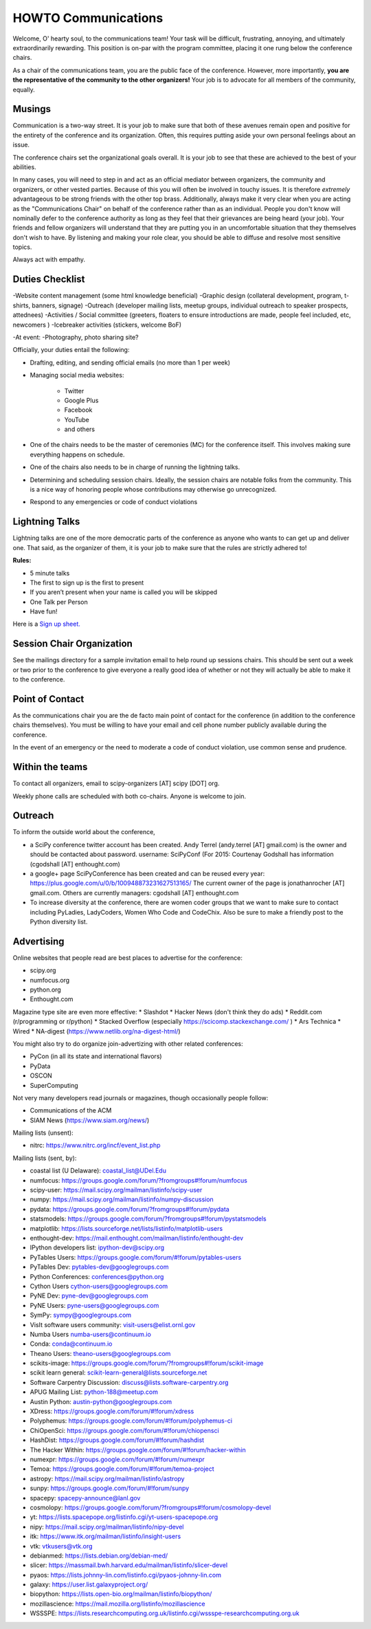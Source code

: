 =====================
HOWTO Communications
=====================
Welcome, O' hearty soul, to the communications team! Your task will be difficult,
frustrating, annoying, and ultimately extraordinarily rewarding.  This position
is on-par with the program committee, placing it one rung below the conference
chairs.

As a chair of the communications team, you are the public face of the conference.
However, more importantly, **you are the representative of the community to the
other organizers!** Your job is to advocate for all members of the community,
equally.

Musings
-------
Communication is a two-way street.  It is your job to make sure that both of these
avenues remain open and positive for the entirety of the conference and its
organization.  Often, this requires putting aside your own personal feelings about
an issue.

The conference chairs set the organizational goals overall.  It is your job to see
that these are achieved to the best of your abilities.

In many cases, you will need to step in and act as an official mediator between
organizers, the community and organizers, or other vested parties.  Because of
this you will often be involved in touchy issues.  It is therefore *extremely*
advantageous to be strong friends with the other top brass.  Additionally,
always make it very clear when you are acting as the "Communications Chair" on
behalf of the conference rather than as an individual.  People you don't know will
nominally defer to the conference authority as long as they feel that their
grievances are being heard (your job).  Your friends and fellow organizers will
understand that they are putting you in an uncomfortable situation that they
themselves don't wish to have.  By listening and making your role clear, you
should be able to diffuse and resolve most sensitive topics.

Always act with empathy.

Duties Checklist
----------------
-Website content management (some html knowledge beneficial)
-Graphic design (collateral development, program, t-shirts, banners, signage)
-Outreach (developer mailing lists, meetup groups, individual outreach to speaker prospects, attednees)
-Activities / Social committee (greeters, floaters to ensure introductions are made, people feel included, etc, newcomers )
-Icebreaker activities (stickers, welcome BoF)

-At event:
-Photography, photo sharing site?

Officially, your duties entail the following:

- Drafting, editing, and sending official emails (no more than 1 per week)
- Managing social media websites:

    * Twitter
    * Google Plus
    * Facebook
    * YouTube
    * and others

- One of the chairs needs to be the master of ceremonies (MC) for the conference
  itself.  This involves making sure everything happens on schedule.
- One of the chairs also needs to be in charge of running the lightning talks.
- Determining and scheduling session chairs.  Ideally, the session chairs are
  notable folks from the community.  This is a nice way of honoring people whose
  contributions may otherwise go unrecognized.
- Respond to any emergencies or code of conduct violations

Lightning Talks
---------------
Lightning talks are one of the more democratic parts of the conference as anyone
who wants to can get up and deliver one.  That said, as the organizer of them, it
is your job to make sure that the rules are strictly adhered to!

**Rules:**

- 5 minute talks
- The first to sign up is the first to present
- If you aren’t present when your name is called you will be skipped
- One Talk per Person
- Have fun!

Here is a `Sign up sheet. <https://docs.google.com/document/d/1q7-fgbJm3a0TuPjzs6tK8KLQwjeG0TgCrj-pKvakgjk/edit?usp=sharing>`_

Session Chair Organization
--------------------------
See the mailings directory for a sample invitation email to help round up
sessions chairs.  This should be sent out a week or two prior to the conference
to give everyone a really good idea of whether or not they will actually be able
to make it to the conference.

Point of Contact
-----------------
As the communications chair you are the de facto main point of contact for the
conference (in addition to the conference chairs themselves).  You must be willing to
have your email and cell phone number publicly available during the conference.

In the event of an emergency or the need to moderate a code of conduct violation,
use common sense and prudence.


Within the teams
----------------
To contact all organizers, email to scipy-organizers [AT] scipy [DOT] org.

Weekly phone calls are scheduled with both co-chairs. Anyone is
welcome to join.

Outreach
--------
To inform the outside world about the conference,

* a SciPy conference twitter account has been created. Andy Terrel (andy.terrel
  [AT] gmail.com) is the owner and should be contacted about password.
  username: SciPyConf (For 2015: Courtenay Godshall has information (cgodshall [AT] enthought.com)

* a google+ page SciPyConference has been created and can be reused
  every year:
  https://plus.google.com/u/0/b/100948873231627513165/
  The current owner of the page is jonathanrocher [AT] gmail.com. Others are
  currently managers: cgodshall [AT] enthought.com

* To increase diversity at the conference, there are women coder
  groups that we want to make sure to contact including PyLadies,
  LadyCoders, Women Who Code and CodeChix.  Also be sure to make a friendly post to
  the Python diversity list.


Advertising
------------
Online websites that people read are best places to advertise for the conference:

* scipy.org
* numfocus.org
* python.org
* Enthought.com

Magazine type site are even more effective:
* Slashdot
* Hacker News (don't think they do ads)
* Reddit.com (r/programming or r/python)
* Stacked Overflow (especially https://scicomp.stackexchange.com/ )
* Ars Technica
* Wired
* NA-digest (https://www.netlib.org/na-digest-html/)

You might also try to do organize join-advertizing with other related
conferences:

* PyCon (in all its state and international flavors)
* PyData
* OSCON
* SuperComputing

Not very many developers read journals or magazines, though
occasionally people follow:

* Communications of the ACM
* SIAM News (https://www.siam.org/news/)

Mailing lists (unsent):

* nitrc: https://www.nitrc.org/incf/event_list.php

Mailing lists (sent, by):

* coastal list (U Delaware): coastal_list@UDel.Edu
* numfocus: https://groups.google.com/forum/?fromgroups#!forum/numfocus
* scipy-user: https://mail.scipy.org/mailman/listinfo/scipy-user
* numpy: https://mail.scipy.org/mailman/listinfo/numpy-discussion
* pydata: https://groups.google.com/forum/?fromgroups#!forum/pydata
* statsmodels: https://groups.google.com/forum/?fromgroups#!forum/pystatsmodels
* matplotlib: https://lists.sourceforge.net/lists/listinfo/matplotlib-users
* enthought-dev: https://mail.enthought.com/mailman/listinfo/enthought-dev
* IPython developers list: ipython-dev@scipy.org
* PyTables Users: https://groups.google.com/forum/#!forum/pytables-users
* PyTables Dev: pytables-dev@googlegroups.com
* Python Conferences: conferences@python.org
* Cython Users cython-users@googlegroups.com
* PyNE Dev: pyne-dev@googlegroups.com
* PyNE Users: pyne-users@googlegroups.com
* SymPy: sympy@googlegroups.com
* VisIt software users community: visit-users@elist.ornl.gov
* Numba Users numba-users@continuum.io
* Conda: conda@continuum.io
* Theano Users: theano-users@googlegroups.com
* scikits-image: https://groups.google.com/forum/?fromgroups#!forum/scikit-image
* scikit learn general: scikit-learn-general@lists.sourceforge.net
* Software Carpentry Discussion: discuss@lists.software-carpentry.org
* APUG Mailing List: python-188@meetup.com
* Austin Python:  austin-python@googlegroups.com
* XDress: https://groups.google.com/forum/#!forum/xdress
* Polyphemus: https://groups.google.com/forum/#!forum/polyphemus-ci
* ChiOpenSci: https://groups.google.com/forum/#!forum/chiopensci
* HashDist: https://groups.google.com/forum/#!forum/hashdist
* The Hacker Within: https://groups.google.com/forum/#!forum/hacker-within
* numexpr: https://groups.google.com/forum/#!forum/numexpr
* Temoa: https://groups.google.com/forum/#!forum/temoa-project
* astropy: https://mail.scipy.org/mailman/listinfo/astropy
* sunpy: https://groups.google.com/forum/#!forum/sunpy
* spacepy: spacepy-announce@lanl.gov
* cosmolopy: https://groups.google.com/forum/?fromgroups#!forum/cosmolopy-devel
* yt: https://lists.spacepope.org/listinfo.cgi/yt-users-spacepope.org
* nipy: https://mail.scipy.org/mailman/listinfo/nipy-devel
* itk: https://www.itk.org/mailman/listinfo/insight-users
* vtk: vtkusers@vtk.org
* debianmed: https://lists.debian.org/debian-med/
* slicer: https://massmail.bwh.harvard.edu/mailman/listinfo/slicer-devel
* pyaos: https://lists.johnny-lin.com/listinfo.cgi/pyaos-johnny-lin.com
* galaxy: https://user.list.galaxyproject.org/
* biopython: https://lists.open-bio.org/mailman/listinfo/biopython/
* mozillascience: https://mail.mozilla.org/listinfo/mozillascience
* WSSSPE: https://lists.researchcomputing.org.uk/listinfo.cgi/wssspe-researchcomputing.org.uk
